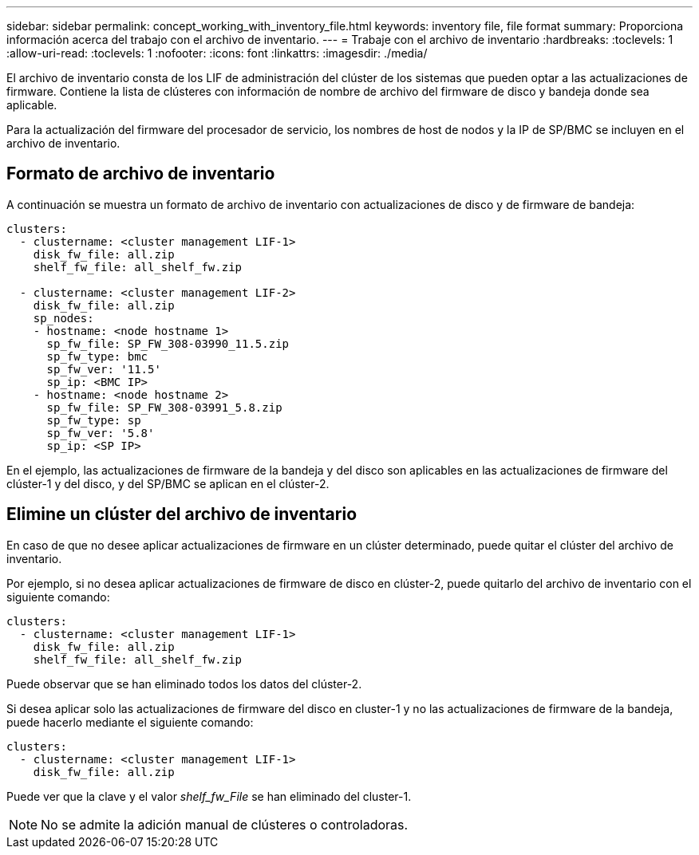 ---
sidebar: sidebar 
permalink: concept_working_with_inventory_file.html 
keywords: inventory file, file format 
summary: Proporciona información acerca del trabajo con el archivo de inventario. 
---
= Trabaje con el archivo de inventario
:hardbreaks:
:toclevels: 1
:allow-uri-read: 
:toclevels: 1
:nofooter: 
:icons: font
:linkattrs: 
:imagesdir: ./media/


[role="lead"]
El archivo de inventario consta de los LIF de administración del clúster de los sistemas que pueden optar a las actualizaciones de firmware. Contiene la lista de clústeres con información de nombre de archivo del firmware de disco y bandeja donde sea aplicable.

Para la actualización del firmware del procesador de servicio, los nombres de host de nodos y la IP de SP/BMC se incluyen en el archivo de inventario.



== Formato de archivo de inventario

A continuación se muestra un formato de archivo de inventario con actualizaciones de disco y de firmware de bandeja:

[listing]
----
clusters:
  - clustername: <cluster management LIF-1>
    disk_fw_file: all.zip
    shelf_fw_file: all_shelf_fw.zip

  - clustername: <cluster management LIF-2>
    disk_fw_file: all.zip
    sp_nodes:
    - hostname: <node hostname 1>
      sp_fw_file: SP_FW_308-03990_11.5.zip
      sp_fw_type: bmc
      sp_fw_ver: '11.5'
      sp_ip: <BMC IP>
    - hostname: <node hostname 2>
      sp_fw_file: SP_FW_308-03991_5.8.zip
      sp_fw_type: sp
      sp_fw_ver: '5.8'
      sp_ip: <SP IP>
----
En el ejemplo, las actualizaciones de firmware de la bandeja y del disco son aplicables en las actualizaciones de firmware del clúster-1 y del disco, y del SP/BMC se aplican en el clúster-2.



== Elimine un clúster del archivo de inventario

En caso de que no desee aplicar actualizaciones de firmware en un clúster determinado, puede quitar el clúster del archivo de inventario.

Por ejemplo, si no desea aplicar actualizaciones de firmware de disco en clúster-2, puede quitarlo del archivo de inventario con el siguiente comando:

[listing]
----
clusters:
  - clustername: <cluster management LIF-1>
    disk_fw_file: all.zip
    shelf_fw_file: all_shelf_fw.zip
----
Puede observar que se han eliminado todos los datos del clúster-2.

Si desea aplicar solo las actualizaciones de firmware del disco en cluster-1 y no las actualizaciones de firmware de la bandeja, puede hacerlo mediante el siguiente comando:

[listing]
----
clusters:
  - clustername: <cluster management LIF-1>
    disk_fw_file: all.zip
----
Puede ver que la clave y el valor _shelf_fw_File_ se han eliminado del cluster-1.


NOTE: No se admite la adición manual de clústeres o controladoras.
